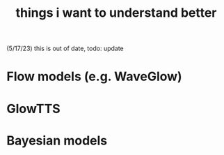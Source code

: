 :PROPERTIES:
:ID:       677660ca-fc3c-45ef-9944-6fa1fb8a309e
:END:
#+title: things i want to understand better

(5/17/23) this is out of date, todo: update

* Flow models (e.g. WaveGlow)
* GlowTTS
* Bayesian models
